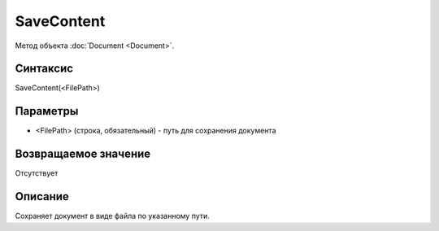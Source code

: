 ﻿SaveContent
======================

Метод объекта :doc:`Document <Document>`.

Синтаксис
---------

SaveContent(<FilePath>)

Параметры
---------

-  <FilePath> (строка, обязательный) - путь для сохранения документа

Возвращаемое значение
---------------------

Отсутствует

Описание
--------

Сохраняет документ в виде файла по указанному пути.
